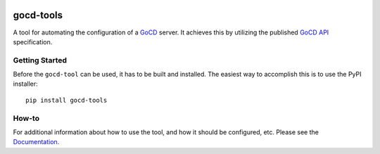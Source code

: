.. image:: https://readthedocs.org/projects/gocd-tools/badge/?version=latest
    :target: https://gocd-tools.readthedocs.io/en/latest/?badge=latest
    :alt: Documentation Status
.. image:: https://badge.fury.io/py/gocd-tools.svg
    :target: https://badge.fury.io/py/gocd-tools

==========
gocd-tools
==========

A tool for automating the configuration of a `GoCD <https://www.gocd.org>`_ server.
It achieves this by utilizing the published `GoCD API <https://api.gocd.org/current/#introduction>`_ specification.

---------------
Getting Started
---------------

Before the ``gocd-tool`` can be used, it has to be built and installed.
The easiest way to accomplish this is to use the PyPI installer::

    pip install gocd-tools


------
How-to
------

For additional information about how to use the tool, and how it should be
configured, etc. Please see the `Documentation <https://gocd-tools.readthedocs.io/en/latest/>`_.
